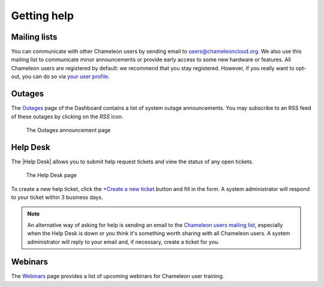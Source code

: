 .. _help:

=============
Getting help
=============

Mailing lists
=============

You can communicate with other Chameleon users by sending email to
users@chameleoncloud.org. We also use this mailing list to communicate minor
announcements or provide early access to some new hardware or features. All
Chameleon users are registered by default: we recommend that you stay
registered. However, if you really want to opt-out, you can do so via `your user
profile <https://www.chameleoncloud.org/user/profile/>`_.

.. _outages-page:

Outages
=======

The `Outages <https://www.chameleoncloud.org/user/outages/>`_ page of the
Dashboard contains a list of system outage announcements. You may subscribe to
an RSS feed of these outages by clicking on the *RSS* icon.

.. figure:: help/outages.png
  :alt: The Outages announcement page

  The Outages announcement page

.. _help-desk-page:

Help Desk
=========

The |Help Desk| allows you to submit help request tickets and view the status of
any open tickets.

.. figure:: help/helpdesk.png
  :alt: The Help Desk page

  The Help Desk page

To create a new help ticket, click the `+Create a new ticket
<https://www.chameleoncloud.org/user/help/ticket/new/>`_ button and fill in the
form. A system administrator will respond to your ticket within 3 business days.

.. note::
   An alternative way of asking for help is sending an email to the `Chameleon
   users mailing list <mailto:users@chameleoncloud.org>`_, especially when the
   Help Desk is down or you think it's something worth sharing with all
   Chameleon users. A system administrator will reply to your email and, if
   necessary, create a ticket for you.

.. _webinars-page:

Webinars
========

The `Webinars <https://www.chameleoncloud.org/learn/webinars/>`_ page provides a
list of upcoming webinars for Chameleon user training.
